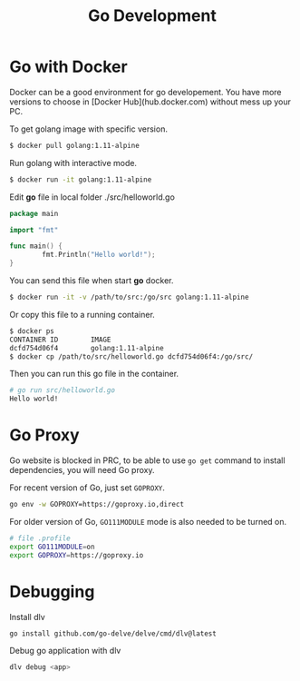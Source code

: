 #+TITLE: Go Development
#+HTML_HEAD: <link rel="stylesheet" type="text/css" href="css/article.css" />
#+HTML_HEAD: <link rel="stylesheet" type="text/css" href="css/toc.css" />
#+INDEX: golang

* Go with Docker

Docker can be a good environment for go developement. You have more versions to choose in [Docker Hub](hub.docker.com) without mess up your PC.

To get golang image with specific version.

#+BEGIN_SRC bash
$ docker pull golang:1.11-alpine
#+END_SRC

Run golang with interactive mode.

#+BEGIN_SRC bash
$ docker run -it golang:1.11-alpine
#+END_SRC

Edit **go** file in local folder ./src/helloworld.go

#+BEGIN_SRC go
  package main

  import "fmt"

  func main() {
          fmt.Println("Hello world!");
  }
#+END_SRC

You can send this file when start **go** docker.

#+BEGIN_SRC bash
$ docker run -it -v /path/to/src:/go/src golang:1.11-alpine
#+END_SRC

Or copy this file to a running container.

#+BEGIN_SRC bash
$ docker ps
CONTAINER ID        IMAGE
dcfd754d06f4        golang:1.11-alpine
$ docker cp /path/to/src/helloworld.go dcfd754d06f4:/go/src/
#+END_SRC

Then you can run this go file in the container.

#+BEGIN_SRC bash
# go run src/helloworld.go
Hello world!
#+END_SRC

* Go Proxy

Go website is blocked in PRC, to be able to use =go get= command to install dependencies, you will need Go proxy.

For recent version of Go, just set =GOPROXY=.
#+BEGIN_SRC bash
  go env -w GOPROXY=https://goproxy.io,direct
#+END_SRC

For older version of Go, =GO111MODULE= mode is also needed to be turned on.
#+BEGIN_SRC bash
  # file .profile
  export GO111MODULE=on
  export GOPROXY=https://goproxy.io
#+END_SRC

* Debugging

  Install dlv
#+BEGIN_SRC bash
go install github.com/go-delve/delve/cmd/dlv@latest
#+END_SRC

  Debug go application with dlv
#+BEGIN_SRC bash
dlv debug <app>
#+END_SRC
